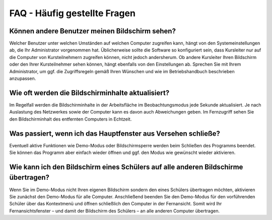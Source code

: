 FAQ - Häufig gestellte Fragen
=============================


Können andere Benutzer meinen Bildschirm sehen?
-----------------------------------------------

Welcher Benutzer unter welchen Umständen auf welchen Computer zugreifen kann, hängt von den Systemeinstellungen ab, die Ihr Administrator vorgenommen hat. Üblicherweise sollte die Software so konfiguriert sein, dass Kursleiter nur auf die Computer von Kursteilnehmern zugreifen können, nicht jedoch andersherum. Ob andere Kursleiter Ihren Bildschirm oder den Ihrer Kursteilnehmer sehen können, hängt ebenfalls von den Einstellungen ab. Sprechen Sie mit Ihrem Administrator, um ggf. die Zugriffsregeln gemäß Ihren Wünschen und wie im Betriebshandbuch beschrieben anzupassen.


Wie oft werden die Bildschirminhalte aktualisiert?
--------------------------------------------------

Im Regelfall werden die Bildschirminhalte in der Arbeitsfläche im Beobachtungsmodus jede Sekunde aktualisiert. Je nach Auslastung des Netzwerkes sowie der Computer kann es davon auch Abweichungen geben. Im Fernzugriff sehen Sie den Bildschirminhalt des entfernten Computers in Echtzeit.


Was passiert, wenn ich das Hauptfenster aus Versehen schließe?
--------------------------------------------------------------

Eventuell aktive Funktionen wie Demo-Modus oder Bildschirmsperre werden beim Schließen des Programms beendet. Sie können das Programm aber einfach wieder öffnen und ggf. den Modus wie gewünscht wieder aktivieren.


Wie kann ich den Bildschirm eines Schülers auf alle anderen Bildschirme übertragen?
-----------------------------------------------------------------------------------

Wenn Sie im Demo-Modus nicht Ihren eigenen Bildschirm sondern den eines Schülers übertragen möchten, aktivieren Sie zunächst den Demo-Modus für alle Computer. Anschließend beenden Sie den Demo-Modus für den vorführenden Schüler über das Kontextmenü und öffnen schließlich den Computer in der Fernansicht. Somit wird Ihr Fernansichtsfenster – und damit der Bildschirm des Schülers – an alle anderen Computer übertragen.
